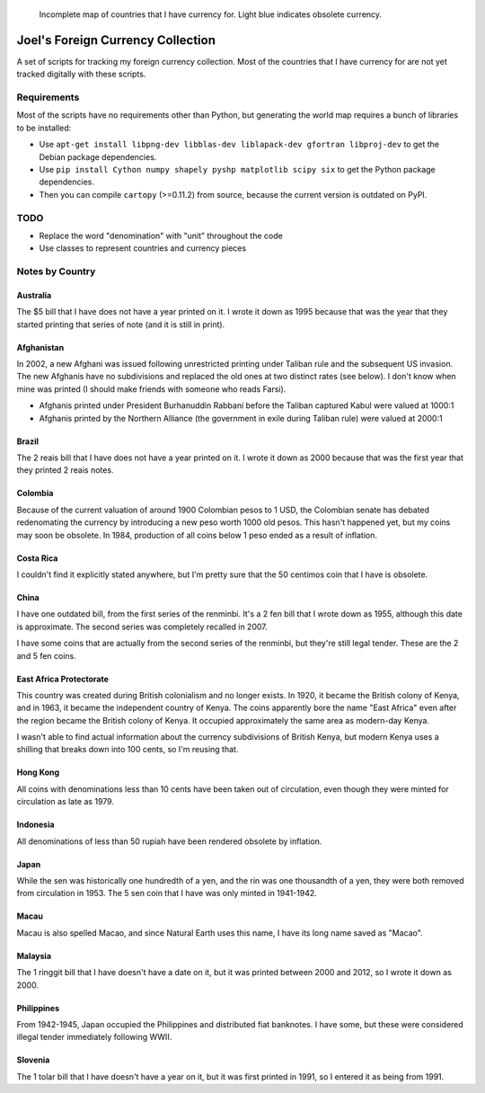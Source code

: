.. figure:: map.png

   Incomplete map of countries that I have currency for.
   Light blue indicates obsolete currency.


==================================
Joel's Foreign Currency Collection
==================================

A set of scripts for tracking my foreign currency collection.
Most of the countries that I have currency for are not yet tracked digitally with these scripts.


Requirements
------------

Most of the scripts have no requirements other than Python, but generating the world map requires a bunch of libraries to be installed:

* Use ``apt-get install libpng-dev libblas-dev liblapack-dev gfortran libproj-dev`` to get the Debian package dependencies.

* Use ``pip install Cython numpy shapely pyshp matplotlib scipy six`` to get the Python package dependencies.

* Then you can compile ``cartopy`` (>=0.11.2) from source, because the current version is outdated on PyPI.


TODO
----

* Replace the word "denomination" with "unit" throughout the code

* Use classes to represent countries and currency pieces


Notes by Country
----------------

Australia
'''''''''
The $5 bill that I have does not have a year printed on it.
I wrote it down as 1995 because that was the year that they started printing that series of note (and it is still in print).

Afghanistan
'''''''''''
In 2002, a new Afghani was issued following unrestricted printing under Taliban rule and the subsequent US invasion.
The new Afghanis have no subdivisions and replaced the old ones at two distinct rates (see below).
I don't know when mine was printed (I should make friends with someone who reads Farsi).

* Afghanis printed under President Burhanuddin Rabbani before the Taliban captured Kabul were valued at 1000:1

* Afghanis printed by the Northern Alliance (the government in exile during Taliban rule) were valued at 2000:1

Brazil
''''''
The 2 reais bill that I have does not have a year printed on it.
I wrote it down as 2000 because that was the first year that they printed 2 reais notes.

Colombia
''''''''
Because of the current valuation of around 1900 Colombian pesos to 1 USD, the Colombian senate has debated redenomating the currency by introducing a new peso worth 1000 old pesos.
This hasn't happened yet, but my coins may soon be obsolete.
In 1984, production of all coins below 1 peso ended as a result of inflation.

Costa Rica
''''''''''
I couldn't find it explicitly stated anywhere, but I'm pretty sure that the 50 centimos coin that I have is obsolete.

China
'''''
I have one outdated bill, from the first series of the renminbi.
It's a 2 fen bill that I wrote down as 1955, although this date is approximate.
The second series was completely recalled in 2007.

I have some coins that are actually from the second series of the renminbi, but they're still legal tender.
These are the 2 and 5 fen coins.

East Africa Protectorate
''''''''''''''''''''''''
This country was created during British colonialism and no longer exists.
In 1920, it became the British colony of Kenya, and in 1963, it became the independent country of Kenya.
The coins apparently bore the name "East Africa" even after the region became the British colony of Kenya.
It occupied approximately the same area as modern-day Kenya.

I wasn't able to find actual information about the currency subdivisions of British Kenya, but modern Kenya uses a shilling that breaks down into 100 cents, so I'm reusing that.

Hong Kong
'''''''''
All coins with denominations less than 10 cents have been taken out of circulation, even though they were minted for circulation as late as 1979.

Indonesia
'''''''''
All denominations of less than 50 rupiah have been rendered obsolete by inflation.

Japan
'''''
While the sen was historically one hundredth of a yen, and the rin was one thousandth of a yen, they were both removed from circulation in 1953.
The 5 sen coin that I have was only minted in 1941-1942.

Macau
'''''
Macau is also spelled Macao, and since Natural Earth uses this name, I have its long name saved as "Macao".

Malaysia
''''''''
The 1 ringgit bill that I have doesn't have a date on it, but it was printed between 2000 and 2012, so I wrote it down as 2000.

Philippines
'''''''''''
From 1942-1945, Japan occupied the Philippines and distributed fiat banknotes.
I have some, but these were considered illegal tender immediately following WWII.

Slovenia
''''''''
The 1 tolar bill that I have doesn't have a year on it, but it was first printed in 1991, so I entered it as being from 1991.

